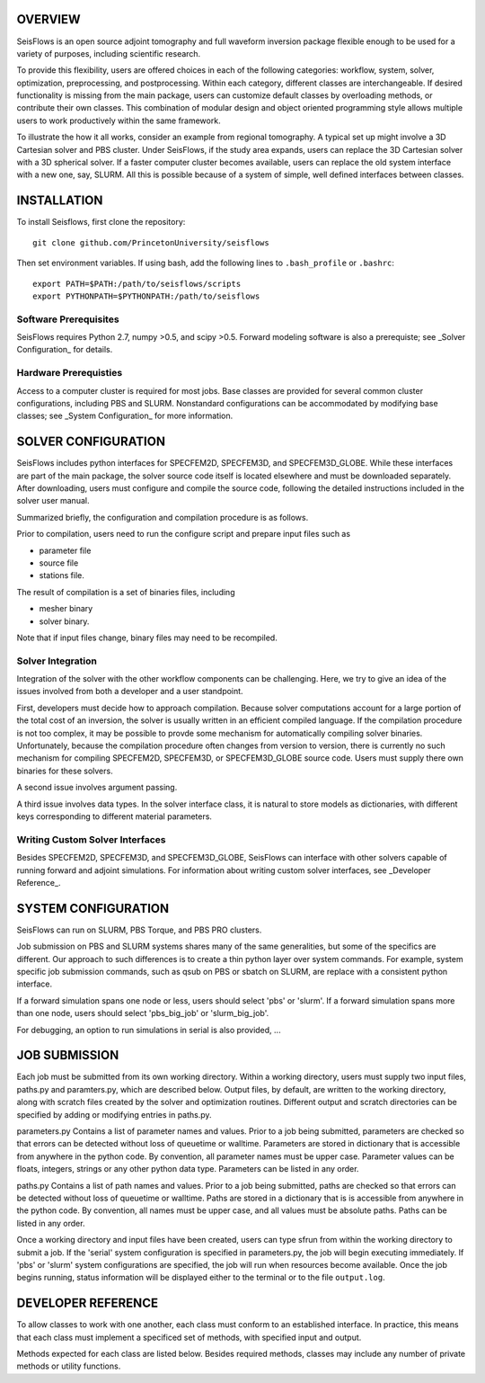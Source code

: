 
OVERVIEW
========

SeisFlows is an open source adjoint tomography and full waveform inversion package flexible enough to be used for a variety of purposes, including scientific research.

To provide this flexibility, users are offered choices in each of the following categories: workflow, system, solver, optimization, preprocessing, and postprocessing.  Within each category, different classes are interchangeable. If desired functionality is missing from the main package, users can customize default classes by overloading methods, or contribute their own classes.  This combination of modular design and object oriented programming style allows multiple users to work productively within the same framework.

To illustrate the how it all works, consider an example from regional tomography.  A typical set up might involve a 3D Cartesian solver and PBS cluster.  Under SeisFlows, if the study area expands, users can replace the 3D Cartesian solver with a 3D spherical solver.  If a faster computer cluster becomes available, users can replace the old system interface with a new one, say, SLURM.  All this is possible because of a system of simple, well defined interfaces between classes.



INSTALLATION
============

To install Seisflows, first clone the repository::

    git clone github.com/PrincetonUniversity/seisflows


Then set environment variables. If using bash, add the following lines to ``.bash_profile`` or ``.bashrc``::

    export PATH=$PATH:/path/to/seisflows/scripts
    export PYTHONPATH=$PYTHONPATH:/path/to/seisflows


Software Prerequisites
----------------------

SeisFlows requires Python 2.7, numpy >0.5, and scipy >0.5. Forward modeling software is also a prerequiste; see _Solver Configuration_ for details.


Hardware Prerequisties
----------------------

Access to a computer cluster is required for most jobs.  Base classes are provided for several common cluster configurations, including PBS and SLURM.  Nonstandard configurations can be accommodated by modifying base classes; see _System Configuration_ for more information.



SOLVER CONFIGURATION
====================

SeisFlows includes python interfaces for SPECFEM2D, SPECFEM3D, and SPECFEM3D_GLOBE.  While these interfaces are part of the main package, the solver source code itself is located elsewhere and must be downloaded separately.  After downloading, users must configure and compile the source code, following the detailed instructions included in the solver user manual.

Summarized briefly, the configuration and compilation procedure is as follows.

Prior to compilation, users need to run the configure script and prepare input files such as

- parameter file
- source file
- stations file.

The result of compilation is a set of binaries files, including

- mesher binary
- solver binary.

Note that if input files change, binary files may need to be recompiled.


Solver Integration
------------------

Integration of the solver with the other workflow components can be challenging. Here, we try to give an idea of the issues involved from both a developer and a user standpoint.

First, developers must decide how to approach compilation.  Because solver computations account for a large portion of the total cost of an inversion, the solver is usually written in an efficient compiled language. If the compilation procedure is not too complex, it may be possible to provde some mechanism for automatically compiling solver binaries. Unfortunately, because the compilation procedure often changes from version to version, there is currently no such mechanism for compiling SPECFEM2D, SPECFEM3D, or SPECFEM3D_GLOBE source code. Users must supply there own binaries for these solvers.

A second issue involves argument passing.

A third issue involves data types. In the solver interface class, it is natural to store models as dictionaries, with different keys corresponding to different material parameters.


Writing Custom Solver Interfaces
--------------------------------

Besides SPECFEM2D, SPECFEM3D, and SPECFEM3D_GLOBE, SeisFlows can interface with other solvers capable of running forward and adjoint simulations. For information about writing custom solver interfaces, see _Developer Reference_.



SYSTEM CONFIGURATION
====================

SeisFlows can run on SLURM, PBS Torque, and PBS PRO clusters.

Job submission on PBS and SLURM systems shares many of the same generalities, but some of the specifics are different.  Our approach to such differences is to create a thin python layer over system commands. For example, system specific job submission commands, such as qsub on PBS or sbatch on SLURM, are replace with a consistent python interface.

If a forward simulation spans one node or less, users should select 'pbs' or 'slurm'. If a forward simulation spans more than one node, users should select 'pbs_big_job' or 'slurm_big_job'.

For debugging, an option to run simulations in serial is also provided, ...



JOB SUBMISSION
==============

Each job must be submitted from its own working directory.  Within a working directory, users must supply two input files, paths.py and paramters.py, which are described below. Output files, by default, are written to the working directory, along with scratch files created by the solver and optimization routines. Different output and scratch directories can be specified by adding or modifying entries in paths.py.

parameters.py
Contains a list of parameter names and values. Prior to a job being submitted, parameters are checked so that errors can be detected without loss of queuetime or walltime. Parameters are stored in dictionary that is accessible from anywhere in the python code. By convention, all parameter names must be upper case. Parameter values can be floats, integers, strings or any other python data type. Parameters can be listed in any order.

paths.py
Contains a list of path names and values. Prior to a job being submitted, paths are checked so that errors can be detected without loss of queuetime or walltime. Paths are stored in a dictionary that is is accessible from anywhere in the python code. By convention, all names must be upper case, and all values must be absolute paths. Paths can be listed in any order.

Once a working directory and input files have been created, users can type sfrun from within the working directory to submit a job. If the 'serial' system configuration is specified in parameters.py, the job will begin executing immediately. If 'pbs' or 'slurm' system configurations are specified, the job will run when resources become available. Once the job begins running, status information will be displayed either to the terminal or to the file ``output.log``.



DEVELOPER REFERENCE
===================

To allow classes to work with one another, each class must conform to an established interface.  In practice, this means that each class must implement a specificed set of methods, with specified input and output.

Methods expected for each class are listed below. Besides required methods, classes may include any number of private methods or utility functions.


